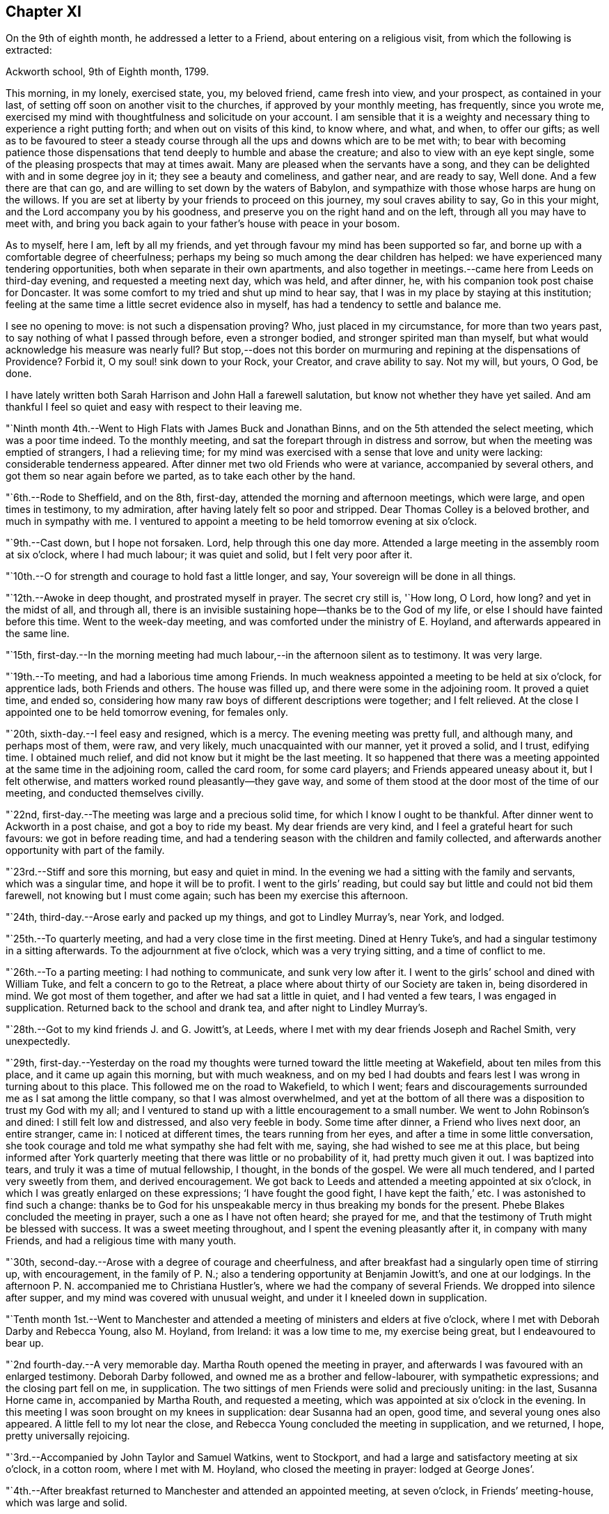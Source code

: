 == Chapter XI

On the 9th of eighth month, he addressed a letter to a Friend,
about entering on a religious visit, from which the following is extracted:

[.embedded-content-document.letter]
--

[.signed-section-context-open]
Ackworth school, 9th of Eighth month, 1799.

This morning, in my lonely, exercised state, you, my beloved friend,
came fresh into view, and your prospect, as contained in your last,
of setting off soon on another visit to the churches,
if approved by your monthly meeting, has frequently, since you wrote me,
exercised my mind with thoughtfulness and solicitude on your account.
I am sensible that it is a weighty and necessary
thing to experience a right putting forth;
and when out on visits of this kind, to know where, and what, and when,
to offer our gifts;
as well as to be favoured to steer a steady course
through all the ups and downs which are to be met with;
to bear with becoming patience those dispensations that
tend deeply to humble and abase the creature;
and also to view with an eye kept single,
some of the pleasing prospects that may at times await.
Many are pleased when the servants have a song,
and they can be delighted with and in some degree joy in it;
they see a beauty and comeliness, and gather near, and are ready to say, Well done.
And a few there are that can go, and are willing to set down by the waters of Babylon,
and sympathize with those whose harps are hung on the willows.
If you are set at liberty by your friends to proceed on this journey,
my soul craves ability to say, Go in this your might,
and the Lord accompany you by his goodness,
and preserve you on the right hand and on the left,
through all you may have to meet with,
and bring you back again to your father`'s house with peace in your bosom.

As to myself, here I am, left by all my friends,
and yet through favour my mind has been supported so far,
and borne up with a comfortable degree of cheerfulness;
perhaps my being so much among the dear children has helped:
we have experienced many tendering opportunities,
both when separate in their own apartments,
and also together in meetings.--came here from Leeds on third-day evening,
and requested a meeting next day, which was held, and after dinner, he,
with his companion took post chaise for Doncaster.
It was some comfort to my tried and shut up mind to hear say,
that I was in my place by staying at this institution;
feeling at the same time a little secret evidence also in myself,
has had a tendency to settle and balance me.

I see no opening to move: is not such a dispensation proving?
Who, just placed in my circumstance, for more than two years past,
to say nothing of what I passed through before, even a stronger bodied,
and stronger spirited man than myself,
but what would acknowledge his measure was nearly full?
But stop,--does not this border on murmuring and
repining at the dispensations of Providence?
Forbid it, O my soul! sink down to your Rock, your Creator, and crave ability to say.
Not my will, but yours, O God, be done.

I have lately written both Sarah Harrison and John Hall a farewell salutation,
but know not whether they have yet sailed.
And am thankful I feel so quiet and easy with respect to their leaving me.

--

"`Ninth month 4th.--Went to High Flats with James Buck and Jonathan Binns,
and on the 5th attended the select meeting, which was a poor time indeed.
To the monthly meeting, and sat the forepart through in distress and sorrow,
but when the meeting was emptied of strangers, I had a relieving time;
for my mind was exercised with a sense that love and unity were lacking:
considerable tenderness appeared.
After dinner met two old Friends who were at variance, accompanied by several others,
and got them so near again before we parted, as to take each other by the hand.

"`6th.--Rode to Sheffield, and on the 8th, first-day,
attended the morning and afternoon meetings, which were large,
and open times in testimony, to my admiration,
after having lately felt so poor and stripped.
Dear Thomas Colley is a beloved brother, and much in sympathy with me.
I ventured to appoint a meeting to be held tomorrow evening at six o`'clock.

"`9th.--Cast down, but I hope not forsaken.
Lord, help through this one day more.
Attended a large meeting in the assembly room at six o`'clock, where I had much labour;
it was quiet and solid, but I felt very poor after it.

"`10th.--O for strength and courage to hold fast a little longer, and say,
Your sovereign will be done in all things.

"`12th.--Awoke in deep thought, and prostrated myself in prayer.
The secret cry still is, '`How long, O Lord, how long?
and yet in the midst of all, and through all,
there is an invisible sustaining hope--thanks be to the God of my life,
or else I should have fainted before this time.
Went to the week-day meeting, and was comforted under the ministry of E. Hoyland,
and afterwards appeared in the same line.

"`15th,
first-day.--In the morning meeting had much
labour,--in the afternoon silent as to testimony.
It was very large.

"`19th.--To meeting, and had a laborious time among Friends.
In much weakness appointed a meeting to be held at six o`'clock, for apprentice lads,
both Friends and others.
The house was filled up, and there were some in the adjoining room.
It proved a quiet time, and ended so,
considering how many raw boys of different descriptions were together;
and I felt relieved.
At the close I appointed one to be held tomorrow evening, for females only.

"`20th, sixth-day.--I feel easy and resigned, which is a mercy.
The evening meeting was pretty full, and although many, and perhaps most of them,
were raw, and very likely, much unacquainted with our manner, yet it proved a solid,
and I trust, edifying time.
I obtained much relief, and did not know but it might be the last meeting.
It so happened that there was a meeting appointed at the same time in the adjoining room,
called the card room, for some card players; and Friends appeared uneasy about it,
but I felt otherwise, and matters worked round pleasantly--they gave way,
and some of them stood at the door most of the time of our meeting,
and conducted themselves civilly.

"`22nd, first-day.--The meeting was large and a precious solid time,
for which I know I ought to be thankful.
After dinner went to Ackworth in a post chaise, and got a boy to ride my beast.
My dear friends are very kind, and I feel a grateful heart for such favours:
we got in before reading time,
and had a tendering season with the children and family collected,
and afterwards another opportunity with part of the family.

"`23rd.--Stiff and sore this morning, but easy and quiet in mind.
In the evening we had a sitting with the family and servants, which was a singular time,
and hope it will be to profit.
I went to the girls`' reading, but could say but little and could not bid them farewell,
not knowing but I must come again; such has been my exercise this afternoon.

"`24th, third-day.--Arose early and packed up my things, and got to Lindley Murray`'s,
near York, and lodged.

"`25th.--To quarterly meeting, and had a very close time in the first meeting.
Dined at Henry Tuke`'s, and had a singular testimony in a sitting afterwards.
To the adjournment at five o`'clock, which was a very trying sitting,
and a time of conflict to me.

"`26th.--To a parting meeting: I had nothing to communicate, and sunk very low after it.
I went to the girls`' school and dined with William Tuke,
and felt a concern to go to the Retreat,
a place where about thirty of our Society are taken in, being disordered in mind.
We got most of them together, and after we had sat a little in quiet,
and I had vented a few tears, I was engaged in supplication.
Returned back to the school and drank tea, and after night to Lindley Murray`'s.

"`28th.--Got to my kind friends J. and G. Jowitt`'s, at Leeds,
where I met with my dear friends Joseph and Rachel Smith, very unexpectedly.

"`29th,
first-day.--Yesterday on the road my thoughts were
turned toward the little meeting at Wakefield,
about ten miles from this place, and it came up again this morning,
but with much weakness,
and on my bed I had doubts and fears lest I was wrong in turning about to this place.
This followed me on the road to Wakefield, to which I went;
fears and discouragements surrounded me as I sat among the little company,
so that I was almost overwhelmed,
and yet at the bottom of all there was a disposition to trust my God with my all;
and I ventured to stand up with a little encouragement to a small number.
We went to John Robinson`'s and dined: I still felt low and distressed,
and also very feeble in body.
Some time after dinner, a Friend who lives next door, an entire stranger, came in:
I noticed at different times, the tears running from her eyes,
and after a time in some little conversation,
she took courage and told me what sympathy she had felt with me, saying,
she had wished to see me at this place,
but being informed after York quarterly meeting
that there was little or no probability of it,
had pretty much given it out.
I was baptized into tears, and truly it was a time of mutual fellowship, I thought,
in the bonds of the gospel.
We were all much tendered, and I parted very sweetly from them, and derived encouragement.
We got back to Leeds and attended a meeting appointed at six o`'clock,
in which I was greatly enlarged on these expressions; '`I have fought the good fight,
I have kept the faith,`' etc.
I was astonished to find such a change:
thanks be to God for his unspeakable mercy in thus breaking my bonds for the present.
Phebe Blakes concluded the meeting in prayer, such a one as I have not often heard;
she prayed for me, and that the testimony of Truth might be blessed with success.
It was a sweet meeting throughout, and I spent the evening pleasantly after it,
in company with many Friends, and had a religious time with many youth.

"`30th, second-day.--Arose with a degree of courage and cheerfulness,
and after breakfast had a singularly open time of stirring up, with encouragement,
in the family of P. N.; also a tendering opportunity at Benjamin Jowitt`'s,
and one at our lodgings.
In the afternoon P. N. accompanied me to Christiana Hustler`'s,
where we had the company of several Friends.
We dropped into silence after supper, and my mind was covered with unusual weight,
and under it I kneeled down in supplication.

"`Tenth month 1st.--Went to Manchester and attended a
meeting of ministers and elders at five o`'clock,
where I met with Deborah Darby and Rebecca Young, also M. Hoyland, from Ireland:
it was a low time to me, my exercise being great, but I endeavoured to bear up.

"`2nd fourth-day.--A very memorable day.
Martha Routh opened the meeting in prayer,
and afterwards I was favoured with an enlarged testimony.
Deborah Darby followed, and owned me as a brother and fellow-labourer,
with sympathetic expressions; and the closing part fell on me, in supplication.
The two sittings of men Friends were solid and preciously uniting: in the last,
Susanna Horne came in, accompanied by Martha Routh, and requested a meeting,
which was appointed at six o`'clock in the evening.
In this meeting I was soon brought on my knees in supplication: dear Susanna had an open,
good time, and several young ones also appeared.
A little fell to my lot near the close,
and Rebecca Young concluded the meeting in supplication, and we returned, I hope,
pretty universally rejoicing.

"`3rd.--Accompanied by John Taylor and Samuel Watkins, went to Stockport,
and had a large and satisfactory meeting at six o`'clock, in a cotton room,
where I met with M. Hoyland, who closed the meeting in prayer: lodged at George Jones`'.

"`4th.--After breakfast returned to Manchester and attended an appointed meeting,
at seven o`'clock, in Friends`' meeting-house, which was large and solid.

"`5th.--Dined at R. and H. Barnard`'s with Deborah Darby and Rebecca Young,
and afterwards had a solid sitting,
wherein dear Deborah was sweetly drawn forth in testimony.
I felt her sympathy, and ventured to conclude the opportunity in prayer.

"`6th, first-day.--To meeting at ten o`'clock, which was pretty much filled up,
although a rainy time, and I felt considerable openness to the people.
The meeting at six o`'clock was full, both houses being open,
and a very solid opportunity it was, and much to the relief of my mind.
John Thorp appeared in prayer, and John Taylor in testimony;
and both of these Friends came afterwards and spent the remainder of the evening with me.

"`7th.--Comfortable and easy this morning; feel relieved in good degree,
and desire to stand open to further presentations of religious duty.
A rainy day, and spent it mostly within doors: no opening to appoint another meeting,
and feel content, I humbly hope and trust, in the divine will.

"`8th.--Exercised in looking over the inhabitants of this town,
and went with Friends to look at several large buildings with a view to a meeting.

"`9th.--To a week-day meeting, and silent;
thought much of a public meeting to relieve my mind.
After tea felt an opening to give liberty to invite the people,
tomorrow evening at six o`'clock, to Friends`' meeting-house.

"`10th.--After breakfast walked to Daniel Holt`'s, a mile and a half out of town,
with John Thorp, and dined:
went to see his cotton works--he and partners employ six hundred persons.
The evening meeting was large, and though laborious, ended solidly;
many of the principal persons of the town came.

"`11th.--A conflicting time before I left my bed,
but upon endeavouring to resign all up to boundless mercy and goodness,
I felt easier and relieved with respect to the inhabitants of Manchester.
O what wadings I have to go through sometimes,
before I can appoint and get through but one meeting.
Set off about eleven o`'clock with Isaac Hadwin, in his chaise,
and arrived at our friend John Wood`'s, at Bolton, about one o`'clock,
there being a meeting appointed at six, to be held in a barn which was long in gathering,
but concluded solidly and satisfactorily.

"`12th.--After a tendering opportunity in John Wood`'s family,
with several who stepped in, Isaac Hadwin brought me to Liverpool, about thirty miles,
and arrived about five o`'clock, and those dear friends, Robert and S. Benson,
received me once more under their hospitable roof, with much kindness.
After supper we dropped into silence, and in it my mind was sweetly calmed and refreshed,
and hope some of us were baptized by the one true baptism,
and enabled to drink into one spirit in a good degree.

"`A paragraph in the paper today, states that a letter has been received from Baltimore,
giving an account of the fever having broken out in Philadelphia;
and that in consequence, the public offices are all shut, and the city nearly deserted.
It is an alarming account, but I am not disposed fully to believe it.

"`13th, first-day.--To meeting, and was comfortably opened so as to relieve my mind.
Susanna Horne appeared in supplication for infidels, etc.
The afternoon meeting was put off until six o`'clock, and was large and laborious,
yet pretty comfortably relieving.
When I got into Robert Benson`'s after the meeting,
an exercise which had impressed my mind since leaving Manchester quarterly meeting,
of going to Ulverstone, revived so pressingly, that I opened it to my friends.

"`14th.--Set off between ten and eleven o`'clock,
accompanied by Robert Benson in his chaise, and lodged at Preston.

"`15th.--We arrived at David Dockray`'s, at Lancaster, before dinner,
and found there was no crossing the sands to Ulverstone this day.
In the afternoon took a walk with my companion and John Dockray to see the castle.
We saw the room where they say George Fox and others were confined.
Thanks for so quiet and resigned a mind;
and my soul craves ability to advance in the Christian race,
so as to be able to adopt the Apostle`'s advice; '`ln everything give thanks.`'
Surely there is occasion so to do, when I can only believe with tried Jacob;
'`The Lord is in this place.`'
The Lord has been near my soul when plunged in the deeps;
when wave followed wave,--when the weeds were wrapped about my head.
O for continued ability to say in sincerity, and in deep abasement and humility,
'`Your will, O God, be done.`'
Subject mine unto it--then let what will come, your name will be sanctified,
and my soul purified in the furnace of affliction.
Grant this, for your name and your mercy sake.

"`16th.--Was called up about half past four o`'clock, and between five and six set off,
accompanied by George Barrow:
we crossed the sands and got to Ulverstone near an hour after meeting time;
it was much such a season as at this time two years ago.
Some time after I sat down, I went on my knees and prayed for poor mournful Zion,
that her gates, yes, her very dust, might be remembered,
and afterwards told Friends I had a prospect of a better day,
and held forth encouragement to old and young.
After meeting I went to the old house where Judge Fell lived;
and being told that the widow and children whom I visited when here before, had removed,
and that the man who took the place died about two months ago, and has left a widow;
I called to see her,
but she appeared very raw and very little of that tenderness so manifest in the other,
who to my comfort continues loving to Friends.
Attended a full meeting in an assembly room at six o`'clock.

"`17th.--Set off in a post chaise, and had a very pleasant ride to Kendal,
and gave liberty to invite the neighbours together at six o`'clock,
in which I was as open as I had any expectation of, although not large;
however my mind was relieved.

"`19th.--Reached Liverpool about four o`'clock, after a pleasant ride,
and I feel satisfied that it was right to go this little tour.

"`20th, first-day.--Attended the morning meeting,
where my friend Susanna Horne had considerable labour in a close line,
and some also fell to my lot.
Appointed a meeting at six o`'clock and requested
friends to give notice to the upper class of people,
slave importers, etc.; it was large,
and a number of the description I wanted to see attended,
and it was a relieving opportunity.

"`21st.--All seems closed up with respect to
Liverpool;--I desire ability to say in sincerity,
'`Not my will, but yours be done, O Lord.`'

"`22nd.--Awoke in sorrow of heart.
O that it were the Lord`'s will this mountain of exercise might be removed.
But if there is yet a measure, even of more bitter suffering to be filled up,
may my soul be favoured to say, your will be done.
Purge me from iniquity, and extend your mercy, O Lord, or I faint and fail by the way.

"`24th.--Awoke early, and trouble awoke with me.
I was as a spring shut up, a fountain sealed.
Attended week-day meeting,
and on returning endeavoured to anoint my head and wash my face,
and ate what dinner I could; and afterwards my soul was exercised,
and venturing to call the family of my dear friends Robert and S. Benson together,
I poured it out in supplication for ourselves as travellers, for the parents, children,
and servants, and for the inhabitants of the town; and then set off,
accompanied by my friends Susanna Horne, Joseph Smith, and John Hadwin to Warrington.

"`25th.--Joseph Smith and James Foster accompanied us to Leek: we put up at T. Chorley`'s,
and although he is gone to London, we were kindly provided for:--a day of great exercise,
in which the cry of my soul has been, Lord, help through and over all,
that I may not be swallowed up.

"`26th.--Struggled along through this one day more--got into Derby before night,
and found several Friends there from Nottingham.`"

[.offset]
The following is extracted from a letter addressed to him by his friend Sarah Talbot,
from America, then on a religious visit to Friends in England;

[.embedded-content-document.letter]
--

[.signed-section-context-open]
Warrington, seventh-day morning, Tenth month, 1799.

[.salutation]
My dear friend, Thomas Scattergood,

I received your letter yesterday morning, and it was very gratifying to me,
but it would have been more so to have had an interview with you;
but pleasant things are not always best for me.
I feel much for you and do sympathise with you, believing you to be greatly tried;
but it is in my heart to say to you, '`be encouraged, and trust in God;
for He has been your helper,
and I verily believe will continue to help you through all and over all,
to your peace of mind and His own glory.`'
Therefore, my dear friend, have patience and stay your appointed time for your release;
which I believe you wilt be favoured to see with clearness,
when your great and good Master shall say you have done enough; for I verily believe,
all things will work together for good, unto all those that love and serve God.
My hopes and fears have been more than they ought to have been,
about your going with me across the sea; but when I may go, I know not,
for I expect the Liverpool packet will sail before I am ready, if it goes in one week,
as we have eleven meetings yet to visit, which will take us nearly two weeks.
When they are visited, I have thought from the feeling of my mind,
that I might be at liberty to return home,
and no Friend`'s company in England would be as acceptable to me as yours.
If we had been informed that your stay at Warrington had been so short,
we should have met you there, but it is now over,
and I feel a hope that we shall meet when our
religious labour in this land is accomplished,
in the enjoyment of sweet peace of mind: yes, my dear friend,
I verily believe this will be your experience, if you abide in patience.

--

"`27th, first-day.--I said in my heart,
how is it possible to get through the meeting I have appointed?
To believe and trust, when hope is cut off;--'`our hope is cut off,
we are like a dry withered branch.`'
Language fails to set forth my state this morning,
and yet I went to the meeting appointed, and laboured largely.
This is a mystery indeed, and I thought myself a very unworthy creature.
In the evening we had the little company of Friends in this place together,
in an upper chamber at the Bell inn.
It was a singular time, and my companion was opened with much clearness;
some labour fell to my lot; and now, after supper,
I feel much lightened from the burden and oppression I have waded under for days.
'`Hope deferred makes the heart sick.`'
How thankful I feel for this little ease:--Lord, my God, your will be done.
You have an undoubted right to do with your creatures as you please.
Take not your Holy Spirit from me; take not your loving kindness from me.`"

[.offset]
In a letter dated eleventh month 4th, to his son, he says;

[.embedded-content-document.letter]
--

There are several in Derby who have applied to be taken into membership,
there being a little company who have met in the way of Friends for some time past.
When I was there two years ago, I visited them in their families,
and one of the oldest now tells me,
that the number who meet has increased in these two years to double.
It has been a comfort to my often depressed and exercised mind, to find here and there,
by going over the ground again, some fruits--some convincements: the Lord be praised,
whose work it is.

--

[.offset]
After some remarks respecting returning to America with Sarah Talbot he says;

[.embedded-content-document.letter]
--

I had set my mind on going with her as much as was profitable, and how it may be yet,
is uncertain.
Let us all endeavour to dwell in faith and patience.
I have been marvellously tried about home, the sickness at Philadelphia, etc.,
and when favoured to resign all up, there has been a comfortable portion of peace.
I desire to stand in my allotment,
even though it has been in the watch-tower in the day time,
and as it were in the ward whole nights.
The Lord restrain the murmurer and repiner,
and mercifully keep me on the bottom and ground of truth, in and through all;
that neither winds, nor rains, nor floods may overturn my foundation.
I think I can say with uprightness, it is my desire to get home in the Lord`'s time,
not my own; whose servant my soul desires yet to remain.

--

"`28th.--Took an affectionate farewell of the landlord,
whose heart is much opened towards me, and arrived at Litchfield about three o`'clock,
and my friends who accompanied me, with Richard Leaver,
were industrious in getting a place to meet and inviting the people.
This meeting was held in the town-hall, and a great concourse of people there was,
and much was on my mind to express,
although in a weak state and still under great exercise of mind.

"`29th, third-day.--Moved on to Birmingham and had an evening meeting;
many of the people attended, and here again I had much labour.

"`30th.--This morning set off early by coach for Chippingnorton, and after breakfast,
accompanied by George Boon, I went to Worcester and had an evening meeting;
it was laborious, and I felt unworthy to move in this line.

"`31st.--Accompanied by Richard Burlingham and nephew,
went near forty miles to Chippingnorton, a meeting being appointed there;
felt very low and poor indeed, and was content in silence,
my friend having most of the labour.

"`Eleventh month 1st.--My beloved friend William Hull having met me last evening,
I rode with him to Oxford.
How shall I describe my feelings of late;--I am now at an inn in this place,
a lonely poor pilgrim.
One more meeting appointed at Jordans, and my feelings, I think,
resemble those of the poor woman, who was gathering a few sticks to bake her last cake,
and then lie down and die, as she thought.
How did Ezekiel feel when he baked the cakes and ate them?
and when he lay so many days on his side, bearing the sin of Israel?
O why am I a man of such sorrow?
Is it all a fruitless thing?
Lord, God, almighty and powerful, who can resist your will?
Look down in mercy upon me, a poor stripped creature, and help me through all,
and over all; for I faint and fail without you.

"`2nd.--Went to Adey Bellamy`'s, at High Wiccomb, and was kindly cared for,
and I felt more ease of mind: many friends called in the evening and sat with us,
among whom I had some religious communication.

"`3rd, first-day.--Had a pretty full meeting at Jordans,
but almost all was sealed up as to myself.
My friend Susanna Horne had considerable to communicate,
and appeared also in supplication.
I advised the people at the close of the meeting, to inquire for,
and read the writings of Isaac Penington, William Penn, and Thomas Ellwood,
who very probably had often sat in this house, which is now mostly deserted and shut up.
I told them, likewise, of instances where meeting houses had been closed for a time,
and that by the religious concern of one individual only,
who felt it a duty to go and set alone to worship the Almighty,
the meeting had been revived and numbers added.
Most of the people appeared very raw; my own conflict was great,
and my situation trying indeed.
After the meeting we proceeded to Uxbridge,
and put up at Samuel Hull`'s. Parted from my beloved sister, Susanna Horne:
she proposes going to London with S. Hull,
having her mind charged with a prospect of a family visit to Grace-church street meeting;
may the Almighty go with and help her through this and all others,
and give her a reward when the race of life is run, is the craving of my soul.

"`4th, second-day.--After resigning myself quietly to stop here,
I lay down pretty comfortably: awoke, and lay about two hours in deep thoughtfulness,
and yet accompanied with more than usual settlement and quiet.
I took a retrospect of my journeying and prospects of later months,
having now got through what opened sometime back, concerning Manchester, Liverpool,
Derby, Litchfield, Worcester, Chippingnorton, and Jordans;
and though my soul has been let down very low, I thought,
how could I have done otherwise in my journeyings.
Deep were the searchings of heart, in looking over my steppings,
and I besought the Lord for a covering of mercy and love;
and that I might be favoured to experience more settlement and peace.
My wife and home, etc., came up, and my soul craved ability to offer up all,
and that my feeble desires might meet with acceptance before the throne.
Is there a baptism for me to be baptised with in this land, in London?
Is there a cup to drink of; and am I yet to remain a prisoner in bonds?
Lord, only grant me remission, wash away all guilt and stain,
and receive me graciously into favour,--point out the way and go before,
and behold your servant, your tribulated servant,
be it unto him according to your will and your word,
in further steppings along in this land,
and grant that I may clearly see the time to leave it, and that it may be in peace,
after so many years of deep conflict.
All this you can accomplish--do it in your own way and time,
and humble my soul into submission to your sovereign will.
I thank you.
Lord and Master, for support in the deepest trials; yet with blushing and confusion,
when I view my strugglings and lack of fully exercising faith.
O extend your free mercy:--O Lord, protect and preserve my children;
let them be yours in life and in death.
It has been a day of some ease, from that oppression and death often felt.
I endeavoured to anoint my head and wash my face.

"`6th.--Attended week-day meeting,
and was favoured with a comfortable degree of calm upon looking over my accounts;
but much humbled.
Stood up in the latter part of the meeting and had some religious communication,
which appeared to have a tendering, humbling effect,
and I felt quiet and calm after it.`"

[.offset]
The following is an extract of a letter, addressed to his beloved friend Susanna Horne,
dated:

[.embedded-content-document.letter]
--

[.signed-section-context-open]
Uxbridge, eleventh month 6th, 1799.

[.salutation]
My dear friend,

I know it is an arduous work to visit families, yet believe it to be a blessed one,
and it has proved so to some.
Take up then your penny received, after getting through the meeting; it is lawful,
and sometimes expedient so to do, and view it carefully, and observe the image;
a small piece with the King`'s stamp, is sufficient.
May your Divine master grant you a larger portion, if it be his will,
when you have performed this present engagement.
Be faithful in the work, remembering it is not a concern of yesterday;
fear not with man`'s fear, least you be confounded.
Your soul has been humbled of late--may such dispensations fit you for the Lord`'s work;
you must expect it will be so.
These humble ones are taught in the way often times, though it is a trying one,
and the meek are led in the paths of judgment.
I have been a tried man since we parted, and you know much so since we left Liverpool;
and through mercy I hope my all is given up.
I told you no way opened further than this place, and so it remains.
It seemed like coming up to a wall, without a gate way through.
O may my poor oppressed soul yet trust in God,
and wait patiently upon him all the days of my appointed time, until a change come.
My love to your dear father, and tell him I have a hope I shall yet see him,
and be with him to our mutual comfort and consolation; the Lord grant it may be so,
and that we may obtain a mansion of rest together,
when done with the fading enjoyments of this world; this is not the thought of a moment,
but at times, when further absent.

[.signed-section-closing]
Your affectionate friend,

[.signed-section-signature]
Thomas Scattergood.

--

"`7th.--To High Wiccomb monthly meeting, accompanied by Samuel Hull in his chaise.
I went in a humbled state, and sat along side of my dear brother George Dillwyn.
My soul craved a seal of some encouragement,--and was favoured with a view,
that the great and good Master would bring to pass his purposes,
which at times had opened on my mind, in which I felt calm and content;
and after dear George got through his exercise in the ministry,
I kneeled down in supplication, and felt calm and easy through the business.
After dinner a number of friends came in, and my mind was stirred up to speak,
and tenderness and brokenness appeared.
I had to address M. E., who is in a very low state,
and now lives separate from her husband and children.
Rode to Amersham and put up at R. E.`'s.

"`8th.--Dined at E. Raper`'s with George Dillwyn and wife and others,
after which we were favoured with a comfortable uniting opportunity together.
Soon after this returned to Uxbridge.`"

[.small-break]
'''

He remained in Uxbridge until the 21st of the twelfth month,
and at times in a very exercised state of mind,
in consequence of having no clear opening to move in any religious service.
Several prospects presented during this period, but were either soon removed,
or did not continue with sufficient weight and clearness,
to induce him to believe it would be right to pursue them.
In this tried state, his prevailing desire appears to have been,
to be favoured with patience and resignation to the Lord`'s will,
and to be preserved from doing or moving, except under Divine guidance.
He appears, however, to have been impressed with a belief,
that he should be obliged to go again to London,--which with the remembrance
of the trials and deep baptisms he had passed through in that city,
about a year previously, no doubt had a tendency at times to depress his spirits.
Notwithstanding this prospect was extremely trying,
he was earnestly desirous of performing faithfully the whole
service which his Divine master required of him in that land,
which led him often to pray for Divine direction,
though frequently silent in the meetings, which he regularly attended in this place;
yet he appears to have been, at times, very considerably enlarged in them,
as well as in private opportunities; many of which he describes as solid,
tendering While here, he received the following letter,
giving an account of the departure of Sarah Talbot for her native land:

[.embedded-content-document.letter]
--

[.letter-heading]
Sarah Talbot to Thomas Scattergood

[.signed-section-context-open]
Liverpool, eleventh month 10th, 1799.

[.salutation]
My dear friend, Thomas Scattergood,

Your acceptable letter I received since I came here,
where I am waiting for the wind to change,
it being contrary to leave this port for America;
for which I now think I feel at liberty to embark in the Liverpool packet,
bound for New York, which it was said was ready to sail when we got here,
and the Captain said he would sail yesterday a week ago;
but when we came to Robert Benson`'s, found to the contrary,
and have been endeavouring to get ready.
I believe I shall be at liberty, for anything that I now see,
to leave this land with peace of mind;
though I do surely know that I am a poor unworthy servant,
if worthy to be called a servant, and have not anything to boast of, no verily;
yet may say to you, my beloved friend and brother,
that the peace and quietude of mind I have felt since I came here,
have bowed my heart in thankfulness before Him who has been with me,
and helped me to do the work appointed: and I verily believe He will be with you,
and enable you to do his will: your work is great in this land,
and if it should be lengthened out some time longer,
may you be favoured with patience to hold out to the end,
for it is the end which crowns all.
If it had been the will of Him who knows all hearts,
and undoubtedly orders all things right,
that you and I should have gone together over the waters,
it would have been very desirable to me to have had so dear a brother on the seas;
but how different is it likely to be: no friend or acquaintance going, and but one woman,
and she as a steerage passenger;
so you may see that I am likely to have a lonely time of it,
but I feel resigned and not much discouraged,
and hope that He who cares for the sparrows, will care for me.

--

[.offset]
Her companion, Sarah Shackleton, adds:

[.embedded-content-document.letter]
--

Although I feel myself in a very bereaved state,
and as much as I can do to keep up a suitable appearance,
having lost a precious companion, whom I have experienced to be a nursing mother,
who preached continually to me in the expressive language of example;
yet I am unwilling to detain her letter, or the news of her being on shipboard.
Orders were received to come on board, for the ship was on her way,
while we were sitting quietly at our work yesterday morning.
It was thought best for no friend but Robert Benson (who was the only
man friend there) to go with her in a boat to the ship:
we saw her safely on board, and the vessel sail beautifully down the river,
on a very smooth sea, but had not been long returned to Robert Benson`'s,
before an awful storm came on, which continued several hours.
I should have been thankful either to have had her here, or to have been with her there;
we suppose the ship has cast anchor at the Rock, about three miles from this place.
Perhaps I may have more certain intelligence before I need seal this.
The sky begins to look again as it did yesterday evening,
and I expect another storm is coming: how distressing to have her lying so near us,
and she without an intimate friend to speak to.
She reminded me yesterday of an obedient dependent child,
throwing itself into the arms of its father,
trusting that he would protect from all danger.

Sixth-day, 15th.--After some trying days,
we have received the agreeable news of the Liverpool packet
having really sailed away with a pretty fair wind.
I had a letter from dear Sarah yesterday, which says,
'`Before dinner was done (the 12th) the storm began; I was in my chair,
and between the table and a chest; the table was lashed, or I could not have sat:
the things began to tumble about from side to side as the storm increased,
so that the carpenter was ordered to be at hand with his axe, in case of extremity,
to cut away the mast, that the vessel might drive before the wind.
But He who cares for the sparrows, caused the wind to shift,
and then they made towards land.
On inquiry I was informed, that we were going for Liverpool, of which I was glad.
I did not think that we should perish,
but it was a very alarming time until about midnight, when we got in here.
I am not much discouraged about my companions, although we have card players on board.
Five or six vessels have been much injured, and one wrecked;
what cause have we to be thankful in being thus wonderfully preserved from harm,
only some of our rigging taken away.

[.signed-section-signature]
Sarah Shackleton

--

"`20th.--The way to London felt open and clear this evening,
and I rejoiced to feel and see it so, and said in my heart, '`Lord, if you go not with me,
take me not up from here;`' preserve me in my place.

"`21st.--This has been an open day pretty much throughout.
Left Uxbridge, accompanied by Samuel Hull, and got into Joseph Smith`'s, London,
soon after four o`'clock: felt cheerful and well on setting out, and most of the way;
but when I entered London, began to sink, and spent the evening with Susanna Horne,
Sarah Lynes and others, low and exercised.

"`22nd, first-day.--A night of exercise to what I have experienced of late;
but through all, endeavoured to cast my care on the Lord, the only sure helper,
and experienced a comfortable support.
To morning meeting at Grace-church street, under close exercise;
and stood up once more with a searching testimony in the beginning,
but toward the close I hope the oil of divine consolation ran
from the Fountain into some drooping hearts,
as well as my own.
I remembered and expressed John Woolman`'s prospect, '`that the time was coming,
when he that was wisest in earthly policy would become
the greatest fool;`' and also a prospect of a searching,
trying day approaching.
The afternoon meeting was a precious one to me, and hope also to others;
it was a time of encouragement.
I lay down sweet and easy after this day`'s work, being much relieved thereby.

"`23rd.--A comfortable night, and though when I awoke this morning,
a degree of trembling seized on me, yet it was mixed with that holy fear,
that broke and tendered my heart, in a sense of the preservations I have met with.
Attended the select quarterly meeting, and laboured therein to satisfaction;
and after it broke up, many Friends expressed their pleasure in seeing me once more,
which was encouraging to me.

"`24th.--My mind was enlarged in the quarterly meeting,
in which there were several new appearances.
The business was comfortably conducted,
and in the close I had another satisfactory time with the youth present.
Many Friends dined with us, with whom I had an opportunity to some relief.

"`25th.--After dinner my own situation came humblingly over me.
O Lord, bear me up in patient resignation, to do and to suffer your will.
Preserve me from the fear of the enemy.
My home is closed up and hid from me, and a humbling weight yet rests on my soul,
with respect to the inhabitants of this great city, and no opening to get clear of it.
May I with humility say, Why is my pain perpetual,
and my wound ceased to be healed`'.`' Why go I mourning all the day,
as with a sword piercing my soul,
and in the night season often times such trembling of heart?
You, the Almighty one, know, and my soul craves patience to endure until you remove it.

"`29th, first-day.--I attended Devonshire house meeting,
and after sitting nearly two hours, felt some openness to stand up,
endeavouring to encourage some seeking, sorrowful souls,
and felt an opening to appoint a public meeting at six o`'clock.
Went to Grace-church street meeting in the afternoon,
and had to speak encouragingly to some seekers present.
In the large assembly convened at six o`'clock, I laboured some time, but felt a stop,
and told the meeting so, believing it not right to exceed the gift and feeling;
and after a time Sarah Lynes stood up and was much enlarged.

"`31st.--O Lord, have mercy on me and save me,
seems to be the prevalent cry of my poor travailing soul.

"`1800, first month, 2nd.--When I reflect how little I am engaged in actual service,
it appeal`'s sometimes as if I was an idler away of time; but then again,
are not the conflicts I have endured for years to be esteemed labour?
It seems like the war we read of between Michael and his angels,
against the Devil and his.
O that he was cast out, and if consistent with the divine will,
my soul was set at liberty.
When in meeting there is an opening to speak, I fear to forbear, and it is a mercy,
that in this respect no disobedience comes up against me.
Rather let my life go, than that I should reproach the Truth, or dishonour God,
I went to Tottenham meeting, and was favoured with sweetness and calmness of mind,
wherein my faith was renewed in the all-sufficient power and mercy of God,
to carry me through my conflicts in this land,
and to enable me to fulfil all his requirings.
When faith is raised, which is only the gift of God, how it renews that hope,
which is an anchor to the soul.
I was thankful, and had to speak encouragingly to others; for which the Lord be praised,
and let him be waited on in all trials, and in all desertions.

"`4th.--A secret hope spreads on my mind, that the time is drawing near,
when there will be an opening towards home;
and if it is the Lord`'s will that I must leave this land without a full discharge,
and even if my foolishness appear to myself and others, your sovereign will be done.
I crave ability to trust in you, and lie prostrate at your feet.
You, and you only can change my wilderness into a more fruitful field.
How pleasant the thought of being favoured to move towards America in peace: yes,
it is pleasant to feel a disposition and willingness to trust in God,--to cast body,
soul and spirit on his goodness and power.
What are words, what are memorandums?
As respects the latter, perhaps I may have to look over them in a day to come,
and be humbled, as I feel at this present moment.
O Lord, enable me to bind your dispensations,
proving and trying to uneasy flesh as they are, as jewels and chains about my neck.
O that I might be favoured to declare in the congregations of the people,
that you are good when you give, and also when you take away.
My soul desires to say, Blessed be your name, even with tears and a broken heart,
for you are the healer of the broken in heart, and the binder up of their wounds.

"`5th, first-day.--To Grace-church street meeting,
where Sarah Lynes had a very enlarged time.
I sat content under it; her companion also appeared in testimony and supplication.
After dinner I felt so oppressed that I went up to my chamber,
and prostrated myself in awfulness and trembling before the Lord;
afterwards went to meeting, where P. Chester and Susanna Horne appeared in testimony,
and in the close, remembering the Apostle`'s advice, '`He that is afflicted,
let him pray,`' I ventured to bend once more in supplication.

"`9th, fifth-day,--To Ratcliff meeting; sat long in silent travail and conflict,
and towards the close had to speak of the trials to be met with, etc,;
my faith was revived, and I felt pretty cheerful and comfortable afterward.

"`12th.--Recruited in health this morning and my mind more at ease,
for which favour I feel thankful, I hope humbly so.
Went to Grace-church street meeting,
and am ready to think it was the very closest time I ever had in this place:
I believe some opposed and fought against the communication, but I felt easy.
Went again in the afternoon, and both on the way there, and in the meeting,
my mind felt easy.
It was a time of encouragement, there being a class present,
different from some in the morning: drank tea at William Phillips`',
and after it had a comfortable sitting.

"`13th, second-day.--Attended the morning meeting, and felt very poor;
yet in a comfortable degree quiet.
Sarah Lynes and Susanna Horne completed their visits, and I came to Tottenham with them.

"`14th, third-day.--Is it not good to dwell in a broken state, and be able to say,
Your will be done; and when called on, to be found like the spouse in the Canticles,
who says; '`I have put off my coat, how shall I put it on; I have washed my feet,
how shall I defile them?
I hope and desire to be right, and to be in my place,
even though it may be that afflictions abide me wherever I go.

"`16th, fifth-day.--Had a few words to offer in meeting from these expressions;
'`My soul is athirst for God.`'
Susanna Horne closed the meeting in supplication.

"`19th, first-day.--Sat the meeting through in silence.
Susanna Horne appeared with an encouraging testimony.
In the afternoon meeting the cloud was lifted up,
and I felt an openness and some enlargement of heart, and stood up in this sense,
with a language of encouragement to the widows, the desolate,
and the fatherless children, and spent a pleasant evening afterwards.

"`21st, third-day--A night of exercise, both in sleep and when awake:
I strove to to be resigned and bear my burden with patience,
and hope I was favoured to say, in the secret of my heart, on leaving my bed, '`Your will,
O Lord, be done;`' grant me patience to wait on you,
and that I may not bring reproach on the blessed Truth I came to promote.
Arose measurably resigned to suffer in silence.
After breakfast took up the Bible,
and on opening it my eye fixed on the seventh verse of the fiftieth chapter of Isaiah;
'`For the Lord God will help me; therefore shall I not be confounded:
therefore have I set my face like a flint, and I know that I shall not be ashamed.`'

"`23rd.--Much exercised this morning, and a sweetness attended;
went to meeting and had an open time in testimony.

"`Second month 2nd,
first-day.--It is truly cause of thankfulness that my
mind was favoured with so much calm last evening.
O Lord, my desire in the deeps has been unto you, and the remembrance of your holiness;
and the cry of my soul has been, '`Be my physician,
and heal me,`' I crave ability to resign up all, both body and soul,
to your providential care.
If you had not cared for me I surely should have fainted and failed: time is yours,
and though it appears to be a long time I have spent in this land,
and mostly in silent sorrow and suffering; yet, if you please to accept my offerings,
even in sorrow of soul, let your will be done.
I attended Tottenham meeting, and was much enlarged;
and after dinner attended the burial of the eldest son of Dr. Letsom,
where I was again opened amongst a numerous company of Friends and others, who attended,
and returned to Whitehart Lane, after drinking tea at William Forster`'s,
and having an opportunity, and was particularly led to visit a little son of J. H.,
who was much broken:
had also a religious time in the family of my dear friend Thomas Horne;
and it is marvellous it should be thus, after the distress I have felt.

"`4th, third-day.--Sweetness of mind on awaking:
my soul bows in thankfulness for this portion of ease.
Worship with fear, and rejoice with trembling.

"`7th.--O that this mountain was dissolved by the Lord`'s power,
and that more continued ease and freedom of spirit was granted:
this has been often my desire.
But stop, my tried soul, and be willing yet to suffer.
It is not suffering when we fully see and feel what we suffer for;
but when we have to live by faith alone, and by hope alone,
that that there will be a change.
O then, not my will, but yours be done, O God: all power and strength is yours.

"`8th.--Am I filling up my measure in thus moving and acting from day to day?
If I am not in suffering and pain for the inhabitants of this island,
then deceit has entered.
Lord, keep me patiently resigned to your will, in suffering; for little else can I see.

"`9th, first-day.--In the morning meeting I was silent,
and in the afternoon was opened to the youth, in a manner beyond my expectation.
Drank tea at William Forster`'s, and here again, with a large company,
I had a satisfactory opportunity.

"`10th.--To London, and attended morning meeting,
where I found Thomas Colley on a religious visit to this city and neighbourhood.

"`11th.--To Devonshire house meeting, and had an open time.
Mary Sterry closed the meeting in prayer.

"`12th.--Accompanied Thomas Colley to Peel meeting;
he spoke to a tried state from these expressious:
'`There is a life that can live in the midst of death.`'
I felt a little toward the close, to offer in the same line.

"`13th.--To Westminster monthly meeting with Thomas Colley and R. L.: I was silent.
Thomas Colley began with these expressions; '`They that sow in tears, shall reap in joy.`'

"`20th.--O London! what I have passed through in you!
Where will your haughty sons and daughters appear when
the Almighty and just One visits and humbles you?
My desire is to your name, and to the remembrance of you, O Lord, in the deeps.
I went with Joseph and Rachel Smith to Westminster meeting, and felt an opening to speak,
and relief was administered.
T+++.+++ C. and R. H. were married; I dined with the wedding company,
and in the evening had an opportunity with them.
The cloud of distress was removed for a season,
and I worshipped in prostration under this sense.

"`21st.--Quiet and resigned, I wait daily to feel my way rightly,
and it is a mercy I am not overwhelmed.
In company with my friend Joseph Smith, I went on board the ship Kensington,
bound for Philadelphia, with a view of feeling how it may be respecting going home.
After sitting alone, and weighing and considering things,
there appears no opening to make a move homewards,
although I have been six years from wife and family and friends.
It seems as though there was yet something to accomplish, and whether it be in doing,
or whether in filling up the measure of suffering;
whether more of the roll is to be eaten, or more of the little book is to be digested,
in order to prophesy, I know not.
O for patience when nothing is to be seen,
and that I may yet be preserved to walk by faith, and know purification thereby.
All things are yours, you Saviour of men, and you give as you please of your blessings;
enable me to bless your name when you withdraws or withholds.

"`23rd.--Attended Peel meeting in the morning, and had a pretty relieving time:
was at Grace-church street in the afternoon, and a very large meeting for the youth,
in the evening, wherein I had a share of labour with Thomas Colley,
W+++.+++ C. and Sarah Lynes.

"`25th.--Was favoured with an opening, tendering time at Devonshire house.

"`28th.--To Clerkenwell children`'s meeting, and an open opportunity.
My heart is thankful to feel a little change of dispensation:
may I be favoured not to abuse the liberty.

[verse]
____
"`Good when thou gives, supremely good,
Nor less when thou denies;
Crosses and exercises in your sovereign hand
Are blessings in disguise.`"
____

"`Third month 2nd.--Attended Devonshire house in the morning,
and Grace-church street in the afternoon; also the burial of a clerk, who died suddenly;
and in the evening at six o`'clock, went to a meeting in the new house at the Park;
in all which I was exercised to my own peace and comfort.

"`3rd.--I find no discharge from this warfare; but if I am an enlisted soldier,
I shall be cared and provided for.
Lord, I believe, help my unbelief.
I went with Ann Christy to Wandsworth, with Thomas Colley in company, and had a low,
silent time; there were only three men Friends at meeting.
To an evening meeting at six o`'clock, which was pretty full,
and Thomas Colley laboured amongst them.
Stopped at C. West`'s school, where I felt an exercise,
and was favoured to relieve my mind; the widow of a late lord mayor was present,
and much affected.

"`6th.--Attended monthly meeting at Croydon, where a little labour fell to my lot.
It was close to some, but hope the oil of consolation was administered to a few,
and felt by them.
O poor county of Sussex! how mammon and the wisdom of this world have
spoiled your sons and daughters making profession with us.

"`7th.--Went to Kingston, accompanied by Thomas Colley and John Townsend,
and put up at the widow Rachel Owens`', opposite the meeting-house:
we sat with three women and one man, beside three Friends from Esher.
It was a meeting of trouble to me; I sat and thought of George Fox and others,
who used to meet here, and mourned over the state of our Society;
yet felt but little or no strength to say anything.
Thomas Colley was silent, but I told them some of my thoughts.
I trust the time will come when the command, the sweet command, will be heard; '`Arise,
Zion and shine, for your light is come.
Arise, and put on your beautiful garments.`'
But there must he a shaking of the dry bones first: the Lord hasten the day,
for my soul longed, as I sat in this meeting, to behold it with my eyes.
To a meeting at six o`'clock, which was pretty large,
and dear Thomas Colley had a full time, which appeared satisfactory:
silent burden bearing was my portion.
To Esher and lodged.

"`9th, first-day.--To Wandsworth meeting, where was a company of gay, flashy people.
I felt discouraged at first; but after a time was enabled pretty fully to relieve my mind.
Various Friends came to see me in the evening, with whom I had a tendering time.

"`15th.--Felt a little opening towards Hartford quarterly meeting;
and Mary Sterry took me in a post chaise; we got to our friends,
John and Mary Pryor`'s after night, and I was unwell with a cold.

"`16th, first-day.--I was much opened and enlarged in both meetings today,
and felt some freedom in the quarterly select meeting also, which began at six o`'clock.

"`17th.--Went to quarterly meeting, and to my admiration had an open time,
though in much weakness of body.
I had to revive the memory of John Crook.
Left the meeting before it was over, and came home oppressed with a cold.
O Lord, I am yet oppressed in soul; deliver me, I pray you;
keep me in patient resignation to your will, and preserve from deceit.
How my faith is tried--how hard I find it to believe.
After an opportunity with a number of young Friends,
feel a little lightened and relieved;
but there is yet a cloud to pass through and be baptized in.

"`18th.--Stayed in all day, poorly, but pretty easy and comfortable,
for which thankfulness covers my mind.

"`19th.--Mary Scott took Mary Pryor and me to Ware week-day meeting;
several came from Hartford,
and several after the interment of a corpse in the grave yard.
Mary Pryor had a close, yet sweet time, and I felt some openness also,
though it was with difficulty I could speak to be heard.

"`20th.--After breakfast, as dear Mary Pryor and I were sitting alone together,
she began in the line of religious communication, and said,
I had been much the companion of her thoughts in the night; not in sleep,
but in wakeful moments.
Expressed the sympathy she had felt for me in my
sufferings for the inhabitants of this land,
and that she believed the time was near when I should be set at liberty to go home,
and meet a kind reception,
and be made instrumental in watering the seed in
my own land--there being a work to be done:
she said she had prayed for me, that my voyage might be safe and prosperous,
and be made a blessing to the poor sailors;
that my prospects and labours would not be lost in this land,
for I had been made instrumental in speaking of a day of trial coming,
because of wickedness; and that it was her firm belief,
the Lord would carry me through and over all, to the end, and crown it with peace.
Lord, help my travailing soul to believe, not only in you, but your prophets;
and fulfil your purposes concerning your servant.
Here am I, prepare for what you have yet for me to do, and let your will be done.
Amen.

"`21st.--Spent this morning mostly in reading; dined at Mary Scott`'s,
the widow of Samuel Scott, who died about seven years ago.
She brought some of his memorandums in manuscript, which afforded me instruction.
They say of him, that he was a lively minister;
but I find he had a low opinion of himself.
A man weak in body, and often depressed in mind: his widow is about sixty-eight,
and appears to enjoy a comfortable share of health and spirits.
O this changeable world! how many ups and downs in it:
how uncertain are the best of blessings--that of husband and wife;
and what a mercy to be favoured at last, when troubles are at an end,
to join the company of those who are fixed, where there is neither marrying,
nor giving in marriage, but who are as the angels in heaven,
peacefully under the dominion and care of the everlasting Shepherd,
who laid down his life for us all.
Lord, grant that this may be my happy portion,
and those you have blessed me with in this life.

"`23rd.--I have spent one more week of my life in a poorly, broken down state of body;
but it has not been the most unpleasant.
O that this day I may be favoured so to wait upon the Lord,
as to know my strength renewed;
that I may experience more of an establishment in faith and patience,
and keep fast hold on hope, the anchor of the tried and tossed soul.
Attended both meetings: was silent in the morning,
but towards the close of the afternoon meeting a little arose on my mind to express.

"`24th.--After dinner dear Mary Pryor again broke forth
with a language of encouragement to me,
believing the Lord would not leave me, but bless in basket and store;
to all which I felt disposed to say, Amen.
Left Hartford after two o`'clock, and arrived at Joseph Smith`'s, London, after tea,
where I found Thomas Colley.

"`25th.--To quarterly meeting,
and after Thomas Colley had pretty fully relieved his mind,
I stood up with an encouraging testimony to the youth, to some satisfaction.
To the adjournment at five o`'clock, and had communication on various matters,
and felt satisfied.

"`27th, fifth-day.--Went with Thomas Colley to Tottenham,
and expected he would have had a public meeting, but the prospect died away with him.
Some light, and hope, and peace, sprang up near the close of this little week-day meeting.

"`29th.--Seeing no opening for present service in London,
and having a freedom to accept the kind offer of my friend John Hull,
I left the city in a post chaise, and arrived at Uxbridge to tea.

"`30th, first-day.--To meeting in a weeping state, and remained so most of the time,
and then went on my knees and begged that the Lord would be pleased to open my eyes.
O, if such a poor, humbled, reduced creature may ask, would it not be,
that I may not return to London again, unless there is a work to be done; and if so,
to be favoured to see it with clearness, and have strength to perform it; nevertheless,
not my will, but yours be done.
To afternoon meeting and was silent.

"`31st.--My friend John Hull took me to High Wiccomb, and lodged at Adey Bellamy`'s,
whose kindness appeared as great as ever.

"`Fourth month 1st.--Before meeting George Dillwyn came from a visit to Norfolk.
Went to meeting, where tears were my food for a considerable time;
dear George appeared in testimony, and my heart was broken,
under which I was engaged in supplication; and just as the meeting was closing,
I stood up with a few words, and was enlarged; much brokenness appeared,
as also again in the men`'s meeting for business;
and I admired much at the tears which dropped like rain from eyes present.
O Lord, preserve me, and go with me, according to your good hand upon me;
remove my iniquity, and bear with my infirmities;
make me more and more what I ought to be in your sight.

"`2nd.--To meeting, and I passed it in silence: dear George Dillwyn,
E+++.+++ Raper and C. Whiting had the service.

"`3rd.--The monthly meeting was to me a humbling time;
dear Adey Bellamy stood forth in a feeling, lively manner,
and spoke to such as were under trial, and after him George Dillwyn appeared,
and towards the close I knelt in supplication, and felt some relief;
the business was conducted comfortably.
After tea, J. H., E. Raper and I, went into a sick Friend`'s chamber,
and had a religious opportunity with her, which proved a tendering one.
The circumstance of Jesus visiting Martha, Mary and Lazarus, was mentioned;
and in the close our sick sister took me by the hand and said,
she believed I was a deeply exercised servant of the Most High,
and that there was in store for me, a hundred fold in this life,
and in the world to come, life everlasting,--and I said, The Lord grant it may be so;
being willing to believe that out of the mouth of two
or three witnesses the truth is established.
Spent the evening pleasantly in company with my beloved brother, George Dillwyn, wife, etc.

"`4th.--Returned to Uxbridge, and attended an evening meeting appointed for Thomas Colley.
This has been a comfortable day of rest in mind.

"`6th, first-day.--Went to a meeting at Jordans, and sat by Thomas Colley,
who was large in testimony.
Adey Bellamy also, appeared early in the meeting, but silence was my portion.
Returned to tea at D. Moline`'s, and attended a meeting at five o`'clock,
where there seemed some little revival of faith in my own particular,
and I stood up and encouraged others, and spent the evening pleasantly.

"`15th.--My heart expands with gratitude and thankfulness in
being favoured to arise from my bed with so much ease,
and also for the opening last evening.
If there is then more for me to do in a different manner, than I ever yet experienced,
and these deep wadings and baptisms are to prepare me for it,
so help me everlasting Father.

"`16th.--Attended monthly meeting, and was opened in testimony to a degree of comfort,
and felt my mind turned towards Kent quarterly meeting.
This has been a day of the lifting up the cloud, and I lay down comfortably.

"`17th.--An intimation was given me on awaking, of receiving tidings from home;
and I thought if it was another messenger of death,
whether I should be warranted in going the little journey in prospect; it disappeared,
and I endeavoured to arise with a resolution to hold up my head.
When I came down stairs I found a letter from my son, inclosed in one from Joseph Smith,
giving an account of the quiet departure of my dear aged mother;
she died on the 22nd of the second month.
I have frequently thought since I parted from her, as well as at the time,
that I should be favoured to see her close, and receive her blessing,
and now am a little straitened about it; but perhaps it was wisely so ordered.
The Lord`'s will be done, for there has been a sweetness accompanying my mind,
in a hope that it is well with her soul; yes, at seasons,
under deep conflict and prayer on my own account, and on hers,
there has been an answer of peace.`"

[.offset]
On the 16th he thus writes to a dear friend in the ministry:

[.embedded-content-document.letter]
--

[.signed-section-context-open]
Uxbridge, fourth month 16th, 1800.

I have had thoughts for days past of sending you a few lines, my beloved friend;
but being reduced very low, was discouraged.
I should be ungrateful, if I was not now and then to send a paper messenger,
after this sort, remembering the great kindness I have experienced at your hands,
and from your dear father and sisters.
Ah! my friend, I have been in the deeps since I parted from you, but underneath yet,
is the everlasting arm, or surely I had fainted.
A little relief has, been vouchsafed, for which my soul bows in thankfulness,
and receives it with a degree of trembling.

There is but little presents to write,
more than that I feel anxiously solicitous for your welfare
every way,--that you may deepen in religious experience;
that by descending into Jordan and there abiding, and rightly so,
you may yet be favoured to come up with your stones of living memorial.
You must experience the furnace; this is still the doctrine I have to hold forth to you,
and when I have seen you in it, my heart has sympathised,
and been more knit and united to you, than when in the greatest pleasantness and joy.
You have put your hand to the plough; go forward,
and the Lord redeem you from all that lets and hinders.

--

"`18th.--Set off after breakfast accompanied by William Hull and wife,
in a post chaise to London, in a low condition.

"`19th.--Started about six o`'clock, and got to Dover about seven in the evening,
and met a kind reception from Richard Baker and wife.

"`20th, first-day.--To Folkstone meeting, and was silent in the morning;
in the afternoon many neighbours came, and I was much enlarged in communication,
and felt relieved.

"`21st.--To quarterly meeting; many neighbours came, and I had a tendering time.
Many tears, I believe, were dropped, and on the whole, the quarterly meeting, I hope,
was to profit.

"`22nd.--J. B. and wife came, and I had a tendering opportunity: he has been a soldier,
and was so when I was here last, and now attends meeting as well as his wife,
and they appear hopeful.
After these went away, S. T. eighty-two years old,
and another ancient woman came to see me, the latter,
the widow of the principal gunner at the battery.
It was pleasant to find so much love in the hearts of strangers.
Went to the meeting, which was very crowded, and I had a relieving time,
although much spent afterwards, but felt easy and relieved.

"`23rd.--Comforted respecting my dear mother, and also respecting my wife and family;
and desire to leave the things that are behind.
I remembered that passage, '`He shall not fail nor be discouraged,`' etc.:
seeing then that help is laid on one so mighty, O, may I lay aside these weights,
and endeavour still to run the race before me with patience.
The promise of openness and enlargement while at Uxbridge,
has been fulfilled in several meetings.
After a seasonable opportunity with T. E. and wife,
and a tendering time with various Friends at our lodgings,
we left Folkstone and got into Dover to dinner, easy in mind.

"`Much freed from labour and toil of mind.
O how comfortable, and yet must I not learn in all states to be content.
Yes, I long for it, and to be able at all times, and on all occasions to say,
your will be done.
To meeting, which was small, but I felt considerable openness and enlargement.

"`25th.--I looked yesterday towards calling the town`'s people together in the evening,
but it left me.

"`26th.--But dull and low this evening; two days more spent,
and not one religious opportunity in a family; yet hope and trust I have not been idle.

"`27th, first-day.--Feed me with convenient food this day, and let your will be done.
Attended both meetings in silence: Richard Baker and daughter, and two others,
had the labour.
In the evening many friends called, and I felt openness towards various states,
and relieved my mind; I was again exercised in supplication at supper, and lay down easy.

"`28th.--Spent this day under close exercise.

"`29th.--See no opening towards the people at large,
nor anything to do in a more select manner.
Set off in a post chaise, and got to Rochester in the evening,
and met a kind reception at William Cowper`'s.

"`30th.--At meeting my soul was humbled into tears of contrition.
I remembered the first time I came to this place, and how I had to turn back to London,
and the singular occurrence which took place.
This is the fourth time I have been here, and some liberty of soul was experienced,
for which thankfulness was felt;
and towards the close of the meeting I had a tendering opportunity.

"`Fifth month 1st.--Met some friends at seven o`'clock,
in order to get them reconciled one to another; again at ten o`'clock,
and also at two o`'clock, and in some good measure saw the end of our labour answered,
and feel comfortable now while making this note.
My mind is easy and faith renewed.

"`2nd.--Arose early and with an easy mind, finding no more to do here,
but an opportunity with Henry +++_______+++,
who attends meetings and appears sober and hopeful.
I am now again at Dartford, where I have been greatly afflicted in times past,
when my face has been turned towards London; it was so the last time I was here.
I had a pretty comfortable entry into London, and dined at Joseph Smith`'s,
whose kind notice and attention, with that of his wife,
had a tendency to comfort and cheer my mind; he went with me to John Bevans`',
from which I took chaise and proceeded to Uxbridge.

"`3rd.--The language of my heart has been, '`Teach me your way, O Lord,
and lead me in a plain path, because of mine enemies.`'

"`4th, first-day.--Sweet and easy on awaking after a comfortable sleep.
My heart is thankful,
and desires to be preserved in watchfulness and resignation to the Divine will.
At meeting; I thought Ann Crowley appeared in a sweet and lively manner;
soon after which a dark cloud gathered in the outward heavens,
and spread with some thunder; and while I was on my feet the wind increased,
and hail stones came so powerfully against the window, etc.,
that the attention of some was turned away, and I sat down.
Silent in the afternoon meeting.

"`6th, third-day.--I have been reading and walking with an exercised mind;
and this precious thought is sweet, that I cannot do without affliction: I feel content.
Beautiful, indeed, does the creation appear this day.
In the midst of these pleasant pictures, I cast an eye on home, once my pleasant abode,
but from which I am now far separated, and in a stripped and tried condition.
It is the Lord, let him do what seems him good, let his will be done,
and all will work in the end for my good.

"`7th.--Was singularly concerned in communication in meeting to
address various states--last first-day`'s concern was revived.

"`10th.--I have been greatly tried with the veiling of the light of God`'s countenance,
for which I have long and often mourned in this land; but through it all,
what a favour not to lose all faith.
What has supported unto this day but goodness and mercy, though sometimes much hid.
I bless the name of the Lord, in that He is favouring me to believe in His name.
Surely I am yet a weak Christian, to mourn when tried, as I have done.
It is said of the eagle, that though ever so hungry, she makes no noise:
when will the time come that I shall bear all things, and hope all things.

"`13th.--Again at my friend Samuel Hull`'s, after a little visit to London.
I attended the burial of Sarah Row, the day before yesterday,
and was largely exercised in testimony at Devonshire house, where the corps was brought;
and again in the afternoon pretty much so at Grace-church street;
and some openness yesterday at the morning meeting, but have returned low and exercised;
it seems like a remand back to the prison-house.
Lord, help.

"`18th, first-day.--Mary Watson, and Mary Alexander, R. Fowler and wife,
with several others were at meeting, but not a line in the way of ministry.
My employment was to trace back my path to the first yearly meeting I attended;
and although I have been greatly tried since, in various ways,
I hope no willful transgressions stand against me.
To afternoon meeting, in which I had not long sat down,
before my mind was favoured with an opening,
and brought into sympathy with the oppressed and exercised.
I remembered, and also mentioned, how gladdening it is to mariners at sea,
after being driven here and there by high winds, and having had many cloudy days,
so that no observation could be taken; when another ship, perhaps equally distressed,
may have been favoured with the sight of the sun, and taken an observation;
and when these meet at sea, and inquire what latitude and compare notes,
and gain some information, how joyfully they again proceed on their voyage.
What a joyful sound it was to the poor disciples, when the Master saluted them with,
all hail!

"`19th,
second-day.--Attended both of the sittings of the
yearly meeting of ministers and elders in London,
and was very poor.`"

[.offset]
The following letter was received from his friend Mary Dudley:--

[.embedded-content-document.letter]
--

[.signed-section-context-open]
Suirville near Clonmel, 18th of fifth month, 1800.

[.salutation]
My much beloved friend,

How has your sympathising, your cordial salutation many weeks ago received,
been apparently neglected and unacknowledged;
but how different from appearance have been the real feelings of my heart, which,
burdened and longing for some relief, sought in vain for it.
Yet no ability has it found to pour forth its sorrows,
and such a restraint I know not that I ever
experienced from holding converse in this way,
so that I have for many months past,
been like an ungrateful receiver of many affectionate
tokens of unmerited regard from some near my best life.
The purgings of my poor tried spirit have been and continue unutterable: in this state,
sick in bed one morning, your valued lines met me, like deep uttering unto deep;
and was I not afraid to say, thankfulness was the covering of my mind,
stripped and divested as it feels of any sensible fruit of righteousness,
and every word sunk into an almost broken heart.

On your account, my long suffering brother, I could and did say, this has God wrought,
having introduced you into these afflictions,
and then causing you to partake of the consolations of the Gospel of his dear Son,
that thereby full conformity to Him might be effected,
and the purpose of His holy will through you wrought out.
Never did I question this would be the blessed
consequence of your deep and almost constant travail,
nor that the path of consecrated suffering would lead
to deeper unfoldings into the mystery of godliness;
and O! that whatever remains to be partaken of for your own and the church`'s good,
you may have in addition, the sustaining efficacy of continued everlasting love;
whatever becomes of your poor friend and little sister,
whose way is closed up on every side,
and in the depth of astonishment utters at seasons this language:
'`Is Your mercy clean gone forever; wilt You be favourable no more?`'
Your query, my dear friend, deeply penetrated my heart,
'`What are you about!`' Trying to stand against a host of difficulties within and without;
against a torrent of temptation (if it be so) from the adversary of all good;
often fearing I have introduced myself and others into an increase of suffering,
more than might have come in holy appointment, by overlooking the right time,
and by waiting for more light, when a sufficiency was vouchsafed;
or by not abiding where there was at seasons a gathering, even into that spot,
that longed-for state, where '`not my will but yours be done,`' arises:
yet though often tossed in a manner not to be set forth,
gracious mercy withholds condemnation;
I feel not the dreadful weight of reproach from an ever-loving Father,
but at times a hope, that feeling a degree of resignation,
and not standing opposed to His revealed will,
He will either in abundant mercy accept the imperfect sacrifice,
or in His own way and time burst my bonds, and proclaim liberty to the captive.
If I am just lifted out of the dungeon with any little message to the people,
and while in commission the vessel feels a little strength,
soon is it gone and darkness covers the earth,
as though the sun would no more shine upon me.

I am here in this land of commotion and bloodshed, a suffering stranger,
to my own feeling, weaned as I long since told you (in the confidence I felt) from it,
and looking to a residence on the other side of the water,
when a detention (very unexpectedly) of several months in the last year,
confirmed my feelings in its being the best for us all.
Self, and what attaches to it,
has driven me farther than I had any view of when I sat down;
but it has not so fully occupied, as to hide you and your views, my beloved brother,
from my sight.
Much do I long to know how you are likely to be disposed of;
and O how should I be comforted by a little of your society,
previous to a separation by the great deep; at one time it looked rather probable,
that at this season I might be so indulged, but that is over,
and I can only hope through your own kind pen to know whether
a peaceful retreat has been sounded in your ears:
if so, may the Lord go with you,
and His Spirit give you rest--preserve on the mighty waters,
and restore you to your endeared connections with the joy of harvest,
and unbroken sheaves of soul-enriching peace.
I would request your kind host and wife, Joseph and Rachel Smith,
to accept my and my Robert Dudley`'s love, and your dear country folk near you.
I shall hope, little as I deserve it,
for a line from you when your case is determined as to moving or staying.

--

"`Sixth month 14th.--I am now again at my friend J. H.`'s, Uxbridge;
many days have passed since I made any record;--have got through the
yearly meeting with a pretty comfortable share of health and strength,
and trust I laboured to be found in my proper allotment:
although trying things have occurred,
yet it has been thought on the whole the most solid meeting ever remembered.
What a favour,
what a consolation to see the church advancing as out of the
wilderness! this I think my eyes have seen since being in this land,
and have rejoiced in it.
I left London under pressure of soul;
and thought on sitting down in the meeting at Brentford, a few days since,
that my state resembled a field laid open without fence or wall;
and under this sense I wept much,
and continued weeping until I felt strength to bend in fervent supplication;
and afterwards by some communication, got much relief.
Sweet was the calmness that covered my mind for a season,
while sitting in the men`'s meeting,
which in some degree continued through the remainder of the day.
Here I am again, shut up a prisoner, but not altogether without hope,
though I have had a deep plunge since returning.

"`16th.--Week-day meeting was a humbling one; my faith was renewed in silent travail,
and I was favoured with openings.
The Lord continue his good hand upon me,
and enable me to believe and put my trust in him, and to wait on him.
Humbling prospects opened a little to my view respecting the king and London,
and I lay down resigned to whatever allotment Divine Providence may permit.

"`23rd.--London quarterly meeting of ministers and elders was but a flat dull time,
and the general quarterly meeting, held on the 24th,
was a very low time in the first part:
I feared there was not a digging for the fresh springs of life;
and throughout the business there seemed very little life stirring.
Is it not a sifting, proving time, in which the prudent men keep silence.

"`26th.--Had a trying time on my bed;
the state of society and individuals pressed me sorely.

"`29th, first-day.--Empty and poor on awaking; yet hope, in prostration and abasement,
I felt desirous to subscribe to the Lord`'s will.
I long to experience his favour,
and the lifting up of the precious light of life in my soul,
and to feel more liberty of spirit.
I long to see the way home, how and when;
and yet I desire also to lay abased and humbled,
so as to be willing to be dashed to pieces, and yet more broken,
if it is the Lord`'s blessed will; believing his power is able to make me up anew.
Attended both meetings, and was shut up in silent sorrow.

"`Seventh month 1st.--To Southwark meeting, in which I felt a concern to labour,
and it was to some satisfaction.

"`3rd.--Awoke about one o`'clock, and it was a very singular time of opening prospects;
and thanks be to God,
my mind was brought into resignation and willingness to submit to his will--perhaps
I hardly ever had a clearer opening into the agony of my Saviour in the garden,
and also his crucifixion; he emptied himself--he stooped to the cross,
and who can declare his generation, for his life was taken from the earth.

"`6th, first-day.--Attended Grace-church street meeting, and dined at Wilson Birkbeck`'s,
accompanied by Ann Crowley,
and after dinner my mind was turned towards the son in a particular manner,
and afterwards to the goodly old Friend, the grand mother;
and M. Bevans closed the opportunity by prayer for the youth.^
footnote:[Who died soon after.]
To Grace-church street meeting again in the afternoon, and sat it in painful silence.

"`7th.--Received a letter from Samuel Smith; he, Richard Jordan,
and Gerves Johnson arrived at Liverpool the 3rd of this month.
Attended a special meeting today on account of Hannah Barnard.^
footnote:[Hannah Barnard, who resided in the State of New York,
was an acknowledged minister in the Society of Friends,
possessed of talents considerably above the ordinary level,
with a force of imagination and power of language which were
quite attractive to her youthful and inexperienced hearers.
Yet some of the more discerning and considerate class regarded her,
as one (to use an old but expressive phrase) who was carrying more sail than ballast.
She came to Great Britain as a minister with proper certificates from America,
but during her travels developed unsoundness in doctrine,
similar to those opinions which had just before been
manifested in Ireland (i.e. denying the Godhead of Christ,
His propitiatory sacrifice,
the Divine authority and inspiration of the Scriptures of truth, etc.)
Her case obtained the attention of the Morning Meeting in London,
which took proper steps to prevent her further traveling in the ministry;
and she was dealt with for her unscriptural opinions.
She appealed against the disciplinary proceedings which
had become necessary in thus restricting her,
to the yearly meeting in 1801; which, after a weighty and solemn deliberation,
decided against her;
and she was ultimately disowned as a member of our religious society
by the monthly meeting in America to which she belonged.
A few were carried away by the plausibility of her public addresses,
during her stay in England:
but they were in several instances known to be unsatisfactory
to those of other religious denominations,
as well as to Friends.]
I have felt more ease of spirit these two days past, and have rested on my bed,
for which thankfulness of heart is experienced.

"`12th.--Had a tender opportunity with one I longed to see.
Packed up my things in trunks and saddle bags, and now I have said in my heart,
what wait I for, but the signature and seal of permission to go home.
Spent the evening quiet and easy, and lay down so, insomuch as to adopt this language:
'`You are my Father; you are my Judge, and my Law-giver; you are my King,
and you wilt save me.`'
O for faith to hold fast such a confidence as this.

"`13th.--Still feel a comfortable reviving degree of faith and hope;
O may it give courage and boldness.
Two open times in meeting today, to my admiration.

"`14th.--Attended morning meeting in London, which was exercising,
and yet I was favoured to bear up under complicated trials.

[.offset]
In the evening answered George Dillwyn`'s letter, which is as follows:

[.embedded-content-document.letter]
--

[.signed-section-context-open]
Tottenham, seventh month 14th, 1800.

[.salutation]
My beloved friend,

Since your letter was put into my hands at the close of the meeting this morning,
I have been looking it over again and again, musing and pondering its contents;
and the more I think of it and of you, my dear feeling brother,
the more I am induced to believe you were assisted with
best help to pour a little oil into these wounds,
that I have sometimes ventured to believe, were made as by fetters of iron;
for on looking over the precious encouraging portion of scripture you sent,
and turning my eyes to the margin, I there read,
'`His soul came into iron;`' and I gained instruction thereby.
How I have longed, both in lonely places in the day time,
and upon my bed in the night season,
when almost every brook or stream of comfort was dried up, that the King immortal,
and everlastingly glorious, might be pleased to loose my imprisoned spirit,
and let me go free; therefore, to this little portion which you sent me,
with the greatest sincerity I can say.
Amen.

You are, I think, just right with respect to comparing,
or bringing us back to youthful days, I was a diver,
and you and I have had our dips under the water together,
since the day we met in this land.
How singular, and yet how comfortable was it, on reading your lines,
to remember afresh the thoughts of my heart respecting you,
within these few days past--they came up somewhat after this manner;
for I may assure you, I have had a very deep plunge:
'`There is my friend and brother George Dillwyn, who appears to be bearing me company,
and seems like another Ezekiel; he has prepared his stuff, and has removed;
he has had a singular life in this land, much like mine; he has returned again,
and though settled as to appearance--and though I am separated from wife and children,
etc., yet he appears like one bound as I am.
I have seen him as a mark that has been shot at, and the archers have wounded him.`'
From thoughts like these my mind was brought into near fellowship with you;
was not this like diving under the water, and touching?
Can you recollect that we can see one another under water, when we cannot speak?
I have often wanted to say more to you, but when with you have been restrained.

I was at Tottenham yesterday,
and in both meetings favoured with enlargement in testimony;
it seemed like a farewell service,
and afforded much comfort and relief to my mind And now I may conclude by assuring you,
that no part of your precious letter was more sweet than the close,
whereby you felt liberty to own me as a brother
in the sympathy and fellowship of the gospel:
and as far as I dare venture in this my imprisoned state,
I can dearly salute you in a measure of the same.

[.signed-section-signature]
Thomas Scattergood.

--

"`15th.--Awoke early, and the situation of Hannah Barnard awoke with me,
and pressed hard on my mind; which, with other prospects relating to myself,
brought me into prostration and tears.

"`20th, first-day.--To Grace-church street meeting, which was silent on my part:
dined at S. Southall`'s, and had a tendering opportunity with the family.
To Grace-church street meeting at three o`'clock, and had a comfortable time in prayer,
and afterwards in testimony, particularly toward the dear youth.
Slept into William Allen`'s and took some refreshment;
here I met with my dear sympathizing friend Joseph Gurney Bevan,
much to my comfort and refreshment.
To Devonshire house at five o`'clock, where the body of the widow Elliott was brought;
it was a large and mixed meeting, and very unsettled.
H+++.+++ B. pretty soon stood up to define the difference between a wise man and a fool.
Special West afterward preached salvation only by and through faith in Christ,
received by faith in the heart--it was a trying time.

"`23rd.--What a mercy to be favoured with a little ease of spirit!
My soul longs for deliverance from this great city;
yet I trust in the Lord`'s way and time.
O for greater sanctification of spirit and purity of heart,
so as to be favoured to see God, to know his will and do it.

"`24th.--The situation of afflicted Job opened last night on my bed:
how stripped was he of all his living, and reduced to lie on a dunghill,
or to sit among ashes.
Surely in a spiritual sense he could say, he had eaten ashes like bread.
Soon after breakfast Mary Pryor came from Hartford to see me.
In a little sitting she told me how much her thoughts were
with me as she sat in her week-day meeting yesterday,
and therefore wanted to see me; that it had passed through her mind,
and with much fear and care she mentioned it: '`You are my servant;
I have chosen you in the furnace of affliction; I will keep you in all places,
whithersoever you go.`'
Soon after this opportunity I received a letter
from Uxbridge with nearly the same expressions.
I dropped my tears, and was willing to say, So be it, good Lord.

"`27th.--I felt some openness in both meetings, especially that in the morning,
with the rich and gay, and felt relief.

"`29th.--To a meeting of ministers and elders called on my account,
where I opened my prospects of returning home.
A committee was appointed to prepare an endorsement for my certificate.
It was a comfortable time,--I found sympathizers.
After meeting I opened to a few Friends another weighty concern,
respecting visiting the king.

"`31st.--Set off in a post chaise about eight o`'clock,
accompanied by my friends Richard Chester and John Elliott, for Weymouth,
to endeavour to obtain an interview with the king.
Got on our way about sixty-six miles to Winchester: I felt quiet and resigned on the way,
and pretty cheerful.

"`Eighth month 1st.--Got to our journey`'s end, starting about six o`'clock,
and arrived about sunset, seventy miles.
My weakness, and great infirmity stared me full in the face, and it was trying.
I felt very unworthy this day, but endeavoured to look forward.

"`2nd.--Waited until near eleven o`'clock before
anything opened to make way for my concern.
In the evening Richard Chester and John Elliott
walked on the esplanade and met with the king,
and requested for me an opportunity with him, his consort, etc., but got no answer;
they were kindly noticed.
During their absence my mind was closely exercised, being left alone at the inn.
Sometime after they returned I walked to the pier-head, and looked toward the sea,
and deep and pensive were my thoughts respecting this island and its inhabitants.

"`3rd, first-day.--Endeavoured to put on strength, I hope, in the divine Arm:
about eight o`'clock, accompanied by my two friends, I walked along the sea shore,
and saw the king with several of his officers, walking the esplanade.
On their return we met them, and I had a full opportunity to ease my mind.
Returned to the inn peaceful and easy as I could wish or desire;
and about ten o`'clock set off and rode this day about halfway back towards London.`"

[.small-break]
'''

It will be proper to observe,
that in the interview which his companions had with one of the king`'s advisers,
to whom they had applied for permission to visit him,
they were informed that it was not likely he would consent; alledging as a reason,
his unwillingness to see any strangers,
in consequence of attempts which had recently been made upon his life.
He however suggested,
that as he regularly walked on the esplanade at a certain time in the day,
they might have an opportunity then, if they thought that would answer.

When they met,
Thomas Scattergood was introduced to the king as
a much loved minister of the gospel from America,
who had been engaged in a religious visit to the Society of Friends in England.
Thomas then took off his hat and said, "`I have a message from the Lord to you, O king.`"
The king instantly uncovered his head, also his attendants,
and made a full stop at this salutation,
and listened with respectful attention to what Thomas said.
When he concluded, the king said to him,
"`I thank you,`"--and instead of pursuing his walk, returned at once to his apartment.

[.small-break]
'''

"`4th.--Dined at Egham near Staines.
On entering the room I saw a Bible laying on the table,
and opened on the twenty-ninth chapter of Isaiah, and felt encouraged in reading it,
for my mind has been closely exercised respecting
another prospect which has long been upon my mind.
Got into London about six o`'clock: the last ten miles stage into London was a trying one;
and it has often been so on entering this place, but this exceeds all,
from a prospect of mortifying service opening and pressing very heavily upon my mind.

"`6th.--Slept pretty well, and I feel cheerfully resigned, I hope,
to do what has opened as a religious duty.
Met a number of Friends at Grace-church street meeting-house,
and laid before them a prospect of going to the Royal exchange.
It was a solid, uniting time, and I found sympathizers:
none could see their way to accompany me in the exercise,
and as the way did not open in their minds, I got eased of my burden, and left it.
Attended meeting, which was pretty large, and many young people present.
I began with some expressions which I heard T. Gawthrop dropped on leaving Philadelphia:
'`Master said, you came poor amongst them, be content to leave them so.`'
Tenderness appeared in the meeting, and after it was over I was saluted by many,
old and young.
Went to Tottenham to lodge.

"`7th.--After breakfast I took my farewell of this very kind family,
(Thomas Horne`'s,) and went to London to the Alien-office, and after waiting some time,
got my passport.
Dined at J. Bevans`' with a number of Friends, Joseph Bevans and wife amongst them,
and after a tendering time with a pretty large circle, set off,
and accompanied by my kind friends E. Janson and sister, Martha Horne, in a post chaise,
and J. Bevans, wife and son, to Uxbridge, where several called in and took leave.

"`8th.--An opportunity with several Friends, and started about half past six o`'clock,
and breakfasted at Adey Bellamy`'s, High Wiccomb,
where dear George Dillwyn and wife met us.
We had another opportunity, and passed on through Oxford, Chippingnorton to Skipton,
and on the 9th as far as Newcastle and lodged.

"`10th.--Got to John Bludwich`'s, at Warrington, about two o`'clock,
and to meeting with them at three, and about five set off,
and arrived at Liverpool a little after dark, where I met with Joseph and Rachel Smith,
and pretty soon after I got in,
was informed that Phebe Speakman had sailed early in the morning of this day,
which gave me a little shock for a moment; but felt easy in a belief it is well.

"`11th.--Spent this morning at Robert Benson`'s,
and in the afternoon went on board S. Coflin`'s ship,
and sat down with a number of Friends in quiet,
I told the company I felt easy to go in this vessel,
and cast myself on divine Providence; that I had been a prisoner for years in this land,
and this ship seemed like removing into a small compass, etc.

"`13th.--No prospect of sailing for several days, and I feel content.

"`16th.--I feel at liberty to cross the great deep again,
and to look towards my native land.
Surely I may say this morning, I feel myself an unworthy creature;
yet I hope I desire to trust in God for mercy, deliverance and salvation:
grant it may be so, and my soul yet more humbled and abased in truth.

"`17th, first-day.--Am yet at Liverpool.
There is occasion to lie humble, as with my mouth in the dust.
Went to meeting and prayed for myself and others, after which I felt a little lightened.
In the afternoon meeting I laboured, and bid farewell, and felt more ease of spirit.
It has been a hurrying time of late.
O for sustaining comfort to accompany on board of ship, and over the sea.
I hope my views are not great; quiet and ease of mind,
and a sense of forgiveness of all my weakness, infirmities and iniquity;
I desire to trust.

"`18th.--Better in health and spirits; wrote to several friends,
and feel relieved and lightened.

"`19th.--A prospect of sailing was given out last night,
and my mind became more fully charged, and did not sleep so well as nights past.
After breakfast sat down in Robert Benson`'s parlour, with him, wife and children,
Joseph and Rachel Smith, E. Janson, Martha Horne, etc., when a quiet, and I trust,
a solemnity covered us: it was the testimony of Robert Benson it was so,
and after we broke up, Robert Benson also expressed the same.
I wept in the opportunity, but felt resigned to my allotment,
believing the time was come to leave this land, and expressed it:
when we got down with my sea stores, the ship was getting out of the dock;
the pilot would not come to,
and so we were under the necessity of taking a
boat and following her a considerable distance,
which was trying, as I wanted some of my dear friends to have gone on board with me.
Parted with them at the pier-head, much as I parted from Friends in New York,
and accompanied by Robert Sutcliff, of Sheflield, the only cabin passenger,
got safely on board about eleven o`'clock, and after sailing about thirty miles,
anchored until night.

"`20th.--Fair wind but light: my heart feels heavy at times,
not only in looking towards shore, but also to my native land:
great have been my conflicts since I left New York, to which place I am now bound,
if the Lord permit; unto whose keeping and care I crave ability to commit body,
soul and spirit, as into the hands of a merciful Creator,
for there appears nothing to recommend me, a poor unworthy servant, but mercy in Christ.
O then let me settle down into it.
O my God, visit and revisit my soul; cast me not out of your presence.
I am weak, and have been greatly loaded with infirmity.
Look once more on my afflictions and my pains,
and forgive all my sins--keep my soul and deliver me,
let me not be ashamed and confounded;
for I dare not do otherwise than put my trust in you, and believe and hope in you.

"`Two o`'clock.--Fresh wind and fair, and a fine day: not far from Holyhead.
I look at Wales with love,
a part of the island I have not visited in this long detention in this land.
O that the seed may be visited and cared for.

"`22nd.--I have felt lively sensations on looking towards my dear friends parted from,
and to whom I am going.
Even in these few day`'s tossing, I may adopt David`'s language;
'`Unless the Lord had been my help, my soul had almost dwelt in silence.
When I said my foot slipped, your mercy, O Lord, held me up.
In the multitude of my thoughts within me, your comforts delight my soul.`'

"`25th.--O how pleasant and how desirable is it to be continued under divine favour,
and to be acknowledged as one of the Lord`'s servants.
Had a refreshing night`'s sleep,
and awoke with a degree of courage and confidence in the divine Arm,
You can change the wilderness of great trial into a fruitful field, at your pleasure.
I crave ability to wait on you, my Creator and Preserver, I opened the blessed book,
and cast my eyes again on the ninety-first Psalm; '`I will say of the Lord,
he is my refuge and my fortress, my God, in him will I trust,`'

"`27th.--A calm night, and now the wind has shifted to S. W.,
and it is a very fine morning: my mind is calm, and I feel pretty easy in my allotment.
I trust I have been favoured to come off in the right time:
never did I see the way open before.
It is the Lord alone who can heal the broken in heart, and bind up their wounds.

"`31st, first-day.--A brisk wind this morning, but increased in the afternoon,
so as to require the topsails to be reefed.
I sat on deck most of the day,
the sailors having put up a piece of a sail on the quarter rail to break off the wind.
When I saw the sailors on the yards taking in sail, so exposed to danger,
I thought surely the watchful eye that is over the sparrow,
is also over them to preserve them; the thought was sweet,
and love flowed in my heart towards them, although no opening for a meeting presented.

"`Ninth month 1st.--The wind increased to a storm last night,
and between ten and twelve o`'clock the ship lay to.
The captain ordered the dead lights put in, and it was well he did,
as he afterwards said; for although the ship lay easy yet the wind dying away suddenly,
and then shifting to an opposite point, she got into the trough of the sea,
and at times the waves beat against the stern, and would have washed us in the cabin,
if this precaution had not been taken.
Got under sail again in the morning, but had a very heavy sea.

"`2nd.--There was a time during this long detention in Great Britain,
when the waves of the sea appeared terrible and insurmountable;
so did the prospect of being captured at sea: now they are very little to me, no fear,
even the night before last, in the greatest seeming trial, possessed my mind.

"`3rd.--I have been instructed this day by observing
the weather and outward elements on this wide sea,
which surely resembles my life of ups and downs.
This morning, after I came out of my little confined cabin, upon deck,
the clouds were thick, the wind ahead, and it was oppressively close.
In a little time the wind came more northerly, a pleasant, clear horizon appeared,
and a cool, refreshing air sprung up.
I wait on Him who holds the winds in his fists, to change my spiritual dispensation.

"`4th.--Spoke the ship Rose from Philadelphia for Liverpool, twenty-one days out.
I feel thankful that my mind is so easy and quiet.
O for a day of liberty to serve God without slavish fear.
I long for more of such a dispensation; '`My life, if you preserve my life,
your sacrifice shall be.`'
I trust this is the upright language of my tribulated soul; desirous to say.
Not mine, but your will, O God, be done today, and to the end of my days here,
and forever.

"`6th.--Beating against the wind--how much this
resembles my track through this vale of tears.
'`You have need of patience after you have done the will of God, to receive the promise.`'

"`8th.--It is a favour worthy of recording,
that I feel so quiet and resigned in my present allotment,
and that I can sleep so well in the night season,
with little care upon me as to the voyage; thanks be rendered where they are due.

"`18th.--About sunrise it began to blow; we soon had a very heavy wind, and lay to.
I enjoy a calm and easy mind in the midst of a storm.
O London, London,
what unutterable conflicts have I passed through in walking your streets!
Now, even when the waves run high, and stormy winds rage,
so as to make the sea like a boiling pot,
my spirit is at rest and centred in the Creator of sea and land.
Bless his name, O my soul.

"`22nd.---Last evening before night, put the ship about, and laid our course south,
with very little west--the captain thought it best to stand no further north:
between seven and eight o`'clock this morning lay the ship to,
and the hands went to fishing, we being on the Banks.
I remembered, I hope, instructively and encouragingly this language;
'`God spared not his own Son, but freely gave him up for us all.`'
O the mystery of the redemption of lost man!
Great is the mystery of the work of Truth.
About ten o`'clock put the ship about on the starboard tack, and lay a N. W. course by W.,
with a light wind.
Our fresh cod-fish dinner was very grateful.

"`24th.--A calm covered my mind on awaking this morning,
and continues with a revival of faith and hope.
A little after twelve o`'clock, as we were sitting at dinner, it suddenly began to rain,
the first mate sprang from his seat, saying,
'`What`'s this,`'--he found the wind had suddenly died away,
and a squall came up from the north.
The helmsman was confused, and put the helm the wrong way: the hands were all at dinner,
except the helmsman and the cook.
There was such a stir on deck as quickly sent up the captain: I followed,
and was sensible of the difficulty, seeing so much sail out; however,
by keeping the ship before the wind, for the captain took the helm,
the sailors got in sail,
and by this time the wind got round to N. E. Went under a close reeled topsail,
foresail and main-topsail,
and in a little time were sailing at the rate of eight or nine knots.
When the captain and mate came down to finish their dinner,
he remarked he had never been caught so suddenly before,
for when he left the deck there was no such appearance.
I felt thankful that my mind was so calm and easy in this bustle: poor sailors,
what a wet condition they were in, and how cheerfully they went to their work.

"`28th, first-day.--I have been walking the deck;
and a number of my dear friends left behind have come nearly into remembrance.
I have been thinking of holding a meeting with the ship`'s company, both yesterday,
and also upon my pillow, and since getting up, but do not feel an opening.

"`Tenth month 3rd.--The wind continued brisk
until between eleven and twelve o`'clock at night,
and then suddenly came round to N. W. There was a bustle on deck: I dressed and went up,
and found we had stood on within six or seven miles of Long Island.
It being moonlight we could see it plainly,
and a sweet smell like fresh hay regaled our senses: the sailors caught a woodpecker,
blown off, no doubt, by the north-wester.
We are now, after breakfast, out of sight of Long Island:
what joy was manifest last night among the mariners on sight of land.
I felt calm and easy, and when at breakfast this morning,
some were speaking of the head wind taking us, I felt resigned,
and expressed that I felt at home, and had been so since coming on board this ship;
and yet I have been and am a tried man,
and frequently have broken forth in this confinement in the language of the Psalmist,
the type of the suffering Saviour--the type of the church under her trials also:
'`How long wilt you forget me, O Lord; forever?
how long wilt you hide your face from me?
how long shall I take counsel in my soul, having sorrow in my heart daily?
how long shall mine enemy be exalted over me?
Consider and hear me, O Lord my God: enlighten my eyes,
lest I sleep the sleep of death--lest mine enemy say, I have prevailed against him,
and those that trouble me, rejoice when I am moved.`'
Then let me trust in your mercy, that I may have yet to rejoice in your salvation, O God.
We have been beating all day opposite Black Point, wind right ahead.

"`4th.--About three o`'clock this morning a pilot came on board,
and now we are beating up with a small head wind.
I am once more in sight of my native land,
and to all appearance delivered from the dangers of the sea,
I feel at the present moment a poor unworthy creature, abashed and humbled,
and yet I trust there is a tribute of thanksgiving arises unto the Lord,
for favours vouchsafed on the mighty waters;
and it seems as if I must go home as I left it, in a humbled condition: well,
the divine will be done, and mine reduced--so be it.
Got up to New York about nine o`'clock; came to anchor,
and soon after the captain ordered the boat and took Robert Sutcliff and myself ashore.
On the wharf I was met by my kind friend Isaac Collins, who had been watching for me,
and conducted me home with him, where I had an open reception,
and before bed time a sweet religious opportunity; forty-seven days on the voyage.

"`5th, first-day.--To both meetings, and felt openness to labour tenderly.
My heart was broken, and mine eyes flowed with tears.
Friends appeared glad to see me, several of whom I visited in the course of the day,
and had a remarkable opportunity with J. M. and daughter, at Isaac Collins`'.

"`6th, second-day.--Spent considerable of this day in getting through the custom house, etc.

"`7th.--After breakfast went on board ship with Robert Sutcliff and
distributed some little presents amongst the sailors,
and had also an opportunity to relieve my mind.
Dined at R. Pearsall`'s, and soon after set off with Isaac Collins in his chaise,
and got as far as Rahway.

"`8th.--Several friends called in this morning, and we had a religious opportunity;
then proceeded as far as Stonybrook, where I met my father David Bacon, and son Joseph.

"`9th.--Left our carriage and horses at Bristol, went over to Burlington and dined,
and got home after night.`"
